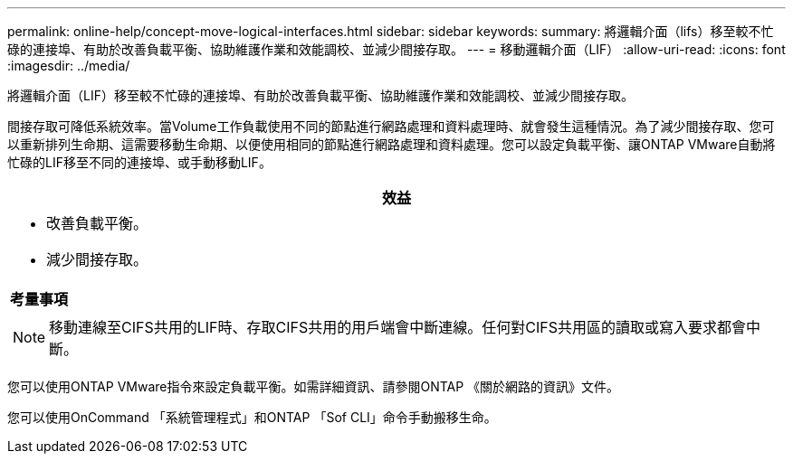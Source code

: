 ---
permalink: online-help/concept-move-logical-interfaces.html 
sidebar: sidebar 
keywords:  
summary: 將邏輯介面（lifs）移至較不忙碌的連接埠、有助於改善負載平衡、協助維護作業和效能調校、並減少間接存取。 
---
= 移動邏輯介面（LIF）
:allow-uri-read: 
:icons: font
:imagesdir: ../media/


[role="lead"]
將邏輯介面（LIF）移至較不忙碌的連接埠、有助於改善負載平衡、協助維護作業和效能調校、並減少間接存取。

間接存取可降低系統效率。當Volume工作負載使用不同的節點進行網路處理和資料處理時、就會發生這種情況。為了減少間接存取、您可以重新排列生命期、這需要移動生命期、以便使用相同的節點進行網路處理和資料處理。您可以設定負載平衡、讓ONTAP VMware自動將忙碌的LIF移至不同的連接埠、或手動移動LIF。

|===
| *效益* 


 a| 
* 改善負載平衡。
* 減少間接存取。




 a| 
*考量事項*



 a| 
[NOTE]
====
移動連線至CIFS共用的LIF時、存取CIFS共用的用戶端會中斷連線。任何對CIFS共用區的讀取或寫入要求都會中斷。

====
|===
您可以使用ONTAP VMware指令來設定負載平衡。如需詳細資訊、請參閱ONTAP 《關於網路的資訊》文件。

您可以使用OnCommand 「系統管理程式」和ONTAP 「Sof CLI」命令手動搬移生命。
